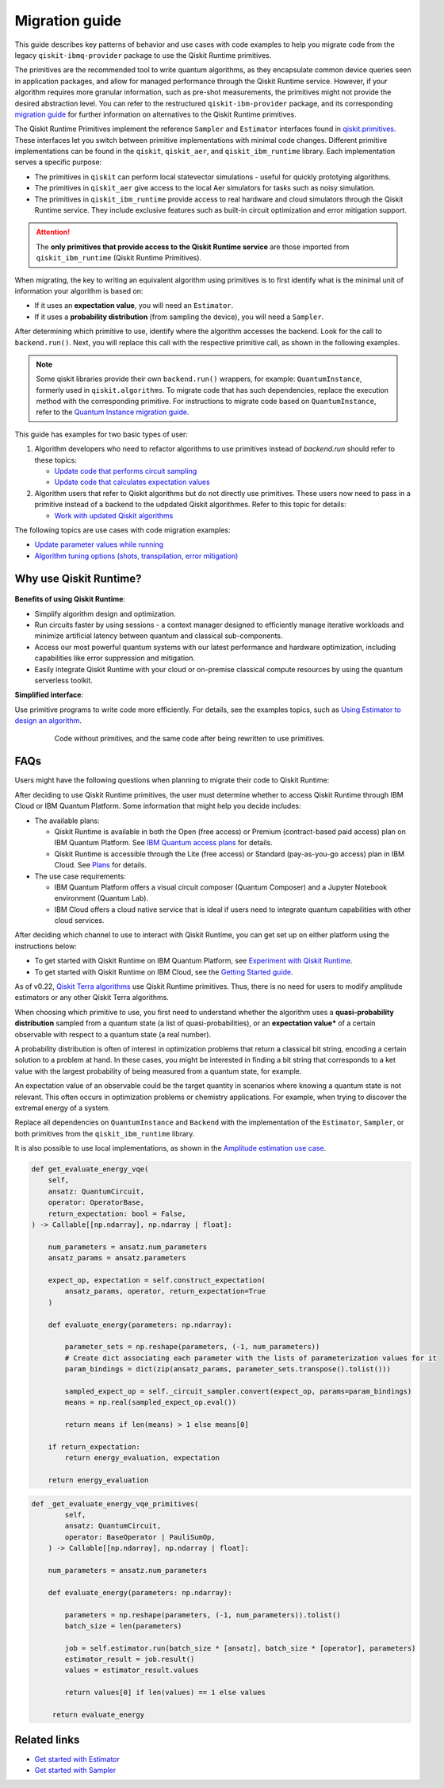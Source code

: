 Migration guide
================

This guide describes key patterns of behavior and use cases with code examples to help you migrate code from
the legacy ``qiskit-ibmq-provider`` package to use the Qiskit Runtime primitives.

The primitives are the recommended tool to write quantum algorithms, as they encapsulate common device queries
seen in application packages, and allow for managed performance through the Qiskit Runtime service.
However, if your algorithm requires more granular information, such as pre-shot measurements, the primitives might
not provide the desired abstraction level. You can refer to the restructured ``qiskit-ibm-provider`` package,
and its corresponding
`migration guide <https://qiskit.org/documentation/partners/qiskit_ibm_provider/tutorials/Migration_Guide_from_qiskit-ibmq-provider.html>`_
for further information on alternatives to the Qiskit Runtime primitives.

The Qiskit Runtime Primitives implement the reference ``Sampler`` and ``Estimator`` interfaces found in
`qiskit.primitives <https://qiskit.org/documentation/apidoc/primitives.html>`_. These interfaces let you 
switch between primitive implementations with minimal code changes. Different primitive implementations
can be found in the ``qiskit``, ``qiskit_aer``, and ``qiskit_ibm_runtime`` library.
Each implementation serves a specific purpose:

* The primitives in ``qiskit`` can perform local statevector simulations - useful for quickly prototying algorithms. 
* The primitives in ``qiskit_aer`` give access to the local Aer simulators for tasks such as noisy simulation. 
* The primitives in ``qiskit_ibm_runtime`` provide access to real hardware and cloud simulators through the Qiskit
  Runtime service. They include exclusive features such as built-in circuit optimization and error mitigation support.

.. attention::

    The **only primitives that provide access to the Qiskit Runtime service** are those imported
    from ``qiskit_ibm_runtime`` (Qiskit Runtime Primitives).

When migrating, the key to writing an equivalent algorithm using primitives is to first identify what is the minimal
unit of information your algorithm is based on:

* If it uses an **expectation value**, you will need an ``Estimator``.
* If it uses a **probability distribution** (from sampling the device), you will need a ``Sampler``.

After determining which primitive to use, identify where the algorithm accesses the backend. Look for the call to
``backend.run()``.
Next, you will replace this call with the respective primitive call, as shown in the following examples.


.. note::

   Some qiskit libraries provide their own ``backend.run()`` wrappers, for example: ``QuantumInstance``,
   formerly used in ``qiskit.algorithms``. To migrate code that has such dependencies, replace the execution
   method with the corresponding primitive. For instructions to migrate code based on 
   ``QuantumInstance``, refer to the `Quantum Instance migration guide <http://qisk.it/qi_migration>`__.

This guide has examples for two basic types of user:

1. Algorithm developers who need to refactor algorithms to use primitives instead of `backend.run` should refer to these topics:

   * `Update code that performs circuit sampling <migrate-sampler.html>`__
   * `Update code that calculates expectation values <migrate-estimator.html>`__
   
2. Algorithm users that refer to Qiskit algorithms but do not directly use primitives.  These users now need to pass in a primitive instead of a backend to the udpdated Qiskit algorithmes.  Refer to this topic for details:

   * `Work with updated Qiskit algorithms <migrate-qiskit-alg.html>`__

The following topics are use cases with code migration examples:


* `Update parameter values while running <migrate-update-parm.html>`__
* `Algorithm tuning options (shots, transpilation, error mitigation) <migrate-e2e.html>`__

.. _why-migrate:

Why use Qiskit Runtime?
--------------------------------------------

.. figure:: ../images/table.png
   :alt: table comparing backend.run to Qiskit Runtime primitives


**Benefits of using Qiskit Runtime**:

* Simplify algorithm design and optimization. 
* Run circuits faster by using sessions - a context manager designed to efficiently manage iterative workloads and minimize artificial latency between quantum and classical sub-components.
* Access our most powerful quantum systems with our latest performance and hardware optimization, including capabilities like error suppression and mitigation.
* Easily integrate Qiskit Runtime with your cloud or on-premise classical compute resources by using the quantum serverless toolkit.

**Simplified interface**:

Use primitive programs to write code more efficiently.  For details, see the examples topics, such as `Using Estimator to design an algorithm <migrate-estimator>`__.

  .. figure:: ../images/compare-code.png
   :scale: 50 %
   :alt: Two code snippets, side by side
   :target: migrate-prim-based

   Code without primitives, and the same code after being rewritten to use primitives.


.. _migfaqs:

FAQs
--------------------------------------------

Users might have the following questions when planning to migrate their
code to Qiskit Runtime:

.. raw:: html

  <details>
  <summary>Which channel should I use?</summary>

After deciding to use Qiskit Runtime primitives, the user must determine whether to access Qiskit Runtime
through IBM Cloud or IBM Quantum Platform.  Some information that might help you decide includes:

* The available plans:

  * Qiskit Runtime is available in both the Open (free access) or Premium (contract-based paid access) plan on IBM Quantum Platform. See `IBM Quantum access plans <https://www.ibm.com/quantum/access-plans>`__ for details.
  * Qiskit Runtime is accessible through the Lite (free access) or Standard (pay-as-you-go access) plan in IBM Cloud. See `Plans <../cloud/plans.html>`__ for details.

* The use case requirements:

  * IBM Quantum Platform offers a visual circuit composer (Quantum Composer) and a Jupyter Notebook environment (Quantum Lab).
  * IBM Cloud offers a cloud native service that is ideal if users need to integrate quantum capabilities with other cloud services.

.. raw:: html

   </details>

.. raw:: html

  <details>
  <summary>How do I set up my channel?</summary>

After deciding which channel to use to interact with Qiskit Runtime, you
can get set up on either platform using the instructions below:

* To get started with Qiskit Runtime on IBM Quantum Platform, see `Experiment with Qiskit Runtime <https://quantum-computing.ibm.com/services/resources/docs/resources/runtime/start>`__.
* To get started with Qiskit Runtime on IBM Cloud, see the `Getting Started guide <../cloud/get-started.html>`__.

.. raw:: html

   </details>

.. raw:: html

  <details>
  <summary>Should I modify the Qiskit Terra algorithms?</summary>

As of v0.22, `Qiskit Terra algorithms <https://github.com/Qiskit/qiskit-terra/tree/main/qiskit/algorithms>`__ use Qiskit Runtime primitives. Thus, there is no need for
users to modify amplitude estimators or any other Qiskit Terra algorithms.

.. raw:: html

   </details>

.. raw:: html

  <details>
  <summary>Which primitive should I use?</summary>

When choosing which primitive to use, you first need to understand
whether the algorithm uses a **quasi-probability distribution** sampled from a quantum state (a list of
quasi-probabilities), or an **expectation value*** of a certain observable
with respect to a quantum state (a real number).

A probability distribution is often of interest in optimization problems
that return a classical bit string, encoding a certain solution to a
problem at hand. In these cases, you might be interested in finding a bit
string that corresponds to a ket value with the largest probability of
being measured from a quantum state, for example.

An expectation value of an observable could be the target quantity in
scenarios where knowing a quantum state is not relevant. This
often occurs in optimization problems or chemistry applications.  For example, when trying to discover the extremal energy of a system.

.. raw:: html

   </details>

.. raw:: html

  <details>
  <summary>Which parts of my code do I need to refactor?</summary>

Replace all dependencies on ``QuantumInstance`` and ``Backend`` with the
implementation of the ``Estimator``, ``Sampler``, or both
primitives from the ``qiskit_ibm_runtime`` library.

It is also possible to use local implementations, as shown in the
`Amplitude estimation use case <migrate-e2e#amplitude>`__.

.. code-block:: python

    def get_evaluate_energy_vqe(
        self,
        ansatz: QuantumCircuit,
        operator: OperatorBase,
        return_expectation: bool = False,
    ) -> Callable[[np.ndarray], np.ndarray | float]:

        num_parameters = ansatz.num_parameters
        ansatz_params = ansatz.parameters

        expect_op, expectation = self.construct_expectation(
            ansatz_params, operator, return_expectation=True
        )

        def evaluate_energy(parameters: np.ndarray):

            parameter_sets = np.reshape(parameters, (-1, num_parameters))
            # Create dict associating each parameter with the lists of parameterization values for it
            param_bindings = dict(zip(ansatz_params, parameter_sets.transpose().tolist()))

            sampled_expect_op = self._circuit_sampler.convert(expect_op, params=param_bindings)
            means = np.real(sampled_expect_op.eval())

            return means if len(means) > 1 else means[0]

        if return_expectation:
            return energy_evaluation, expectation

        return energy_evaluation

.. code-block:: python

    def _get_evaluate_energy_vqe_primitives(
            self,
            ansatz: QuantumCircuit,
            operator: BaseOperator | PauliSumOp,
        ) -> Callable[[np.ndarray], np.ndarray | float]:

        num_parameters = ansatz.num_parameters

        def evaluate_energy(parameters: np.ndarray):

            parameters = np.reshape(parameters, (-1, num_parameters)).tolist()
            batch_size = len(parameters)

            job = self.estimator.run(batch_size * [ansatz], batch_size * [operator], parameters)
            estimator_result = job.result()
            values = estimator_result.values

            return values[0] if len(values) == 1 else values

         return evaluate_energy


.. raw:: html

   </details>

Related links
-------------

* `Get started with Estimator <../tutorials/how-to-getting-started-with-estimator>`__
* `Get started with Sampler <../tutorials/how-to-getting-started-with-sampler>`__

